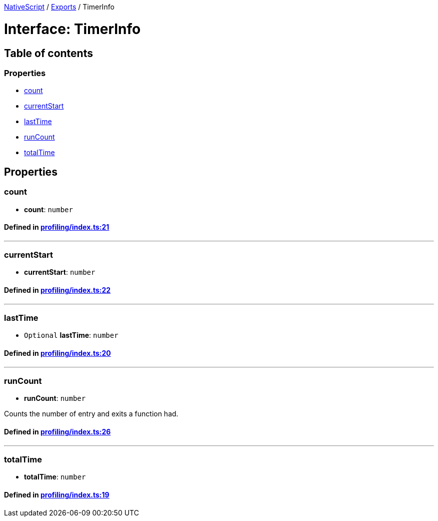 

xref:../README.adoc[NativeScript] / xref:../modules.adoc[Exports] / TimerInfo

= Interface: TimerInfo

== Table of contents

=== Properties

* link:TimerInfo.md#count[count]
* link:TimerInfo.md#currentstart[currentStart]
* link:TimerInfo.md#lasttime[lastTime]
* link:TimerInfo.md#runcount[runCount]
* link:TimerInfo.md#totaltime[totalTime]

== Properties

[#count]
=== count

• *count*: `number`

==== Defined in https://github.com/NativeScript/NativeScript/blob/02d4834bd/packages/core/profiling/index.ts#L21[profiling/index.ts:21]

'''

[#currentstart]
=== currentStart

• *currentStart*: `number`

==== Defined in https://github.com/NativeScript/NativeScript/blob/02d4834bd/packages/core/profiling/index.ts#L22[profiling/index.ts:22]

'''

[#lasttime]
=== lastTime

• `Optional` *lastTime*: `number`

==== Defined in https://github.com/NativeScript/NativeScript/blob/02d4834bd/packages/core/profiling/index.ts#L20[profiling/index.ts:20]

'''

[#runcount]
=== runCount

• *runCount*: `number`

Counts the number of entry and exits a function had.

==== Defined in https://github.com/NativeScript/NativeScript/blob/02d4834bd/packages/core/profiling/index.ts#L26[profiling/index.ts:26]

'''

[#totaltime]
=== totalTime

• *totalTime*: `number`

==== Defined in https://github.com/NativeScript/NativeScript/blob/02d4834bd/packages/core/profiling/index.ts#L19[profiling/index.ts:19]
